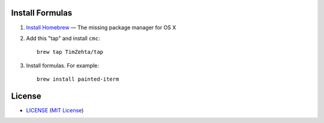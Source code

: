 Install Formulas
================

1. `Install Homebrew`_ — The missing package manager for OS X
2. Add this "tap" and install ``cmc``::

    brew tap TimZehta/tap

3. Install formulas. For example::

    brew install painted-iterm

.. _`Install Homebrew`: http://brew.sh/#install


License
=======


- `<LICENSE>`_ (`MIT License`_)

.. _`MIT License`: http://www.opensource.org/licenses/MIT
